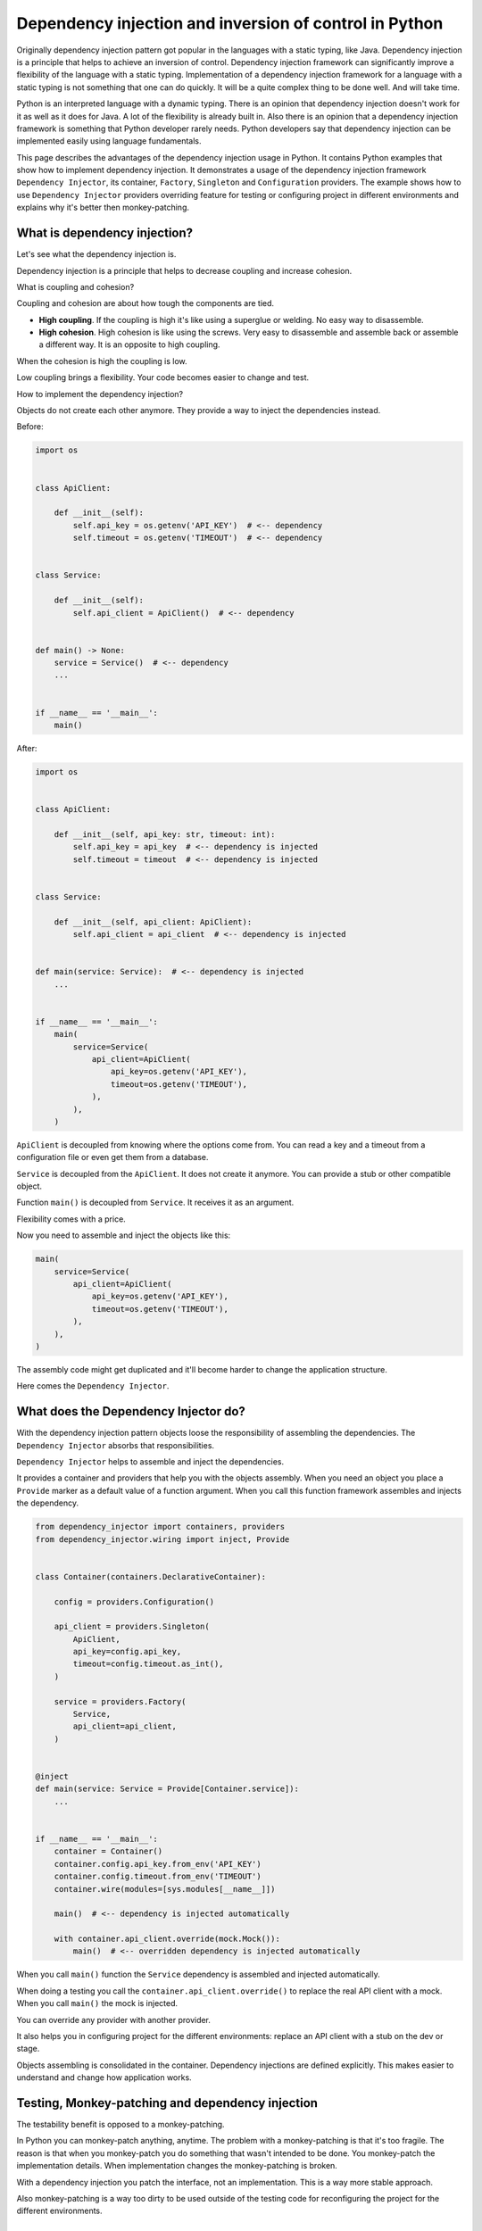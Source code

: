 Dependency injection and inversion of control in Python
=======================================================

.. meta::
   :keywords: Python,DI,Dependency injection,IoC,Inversion of Control,Example
   :description: This page describes a usage of the dependency injection and inversion of control
                 in Python. It contains Python examples that show how to implement dependency
                 injection. It demonstrates a usage of the dependency injection framework
                 Dependency Injector, its container, Factory, Singleton and Configuration
                 providers. The example show how to use Dependency Injector providers overriding
                 feature for testing or configuring project in different environments and explains
                 why it's better then monkey-patching.

Originally dependency injection pattern got popular in the languages with a static typing,
like Java. Dependency injection is a principle that helps to achieve an inversion of control.
Dependency injection framework can significantly improve a flexibility of the language
with a static typing. Implementation of a dependency injection framework for a language
with a static typing is not something that one can do quickly. It will be a quite complex thing
to be done well. And will take time.

Python is an interpreted language with a dynamic typing. There is an opinion that dependency
injection doesn't work for it as well as it does for Java. A lot of the flexibility is already
built in. Also there is an opinion that a dependency injection framework is something that
Python developer rarely needs. Python developers say that dependency injection can be implemented
easily using language fundamentals.

This page describes the advantages of the dependency injection usage in Python. It
contains Python examples that show how to implement dependency injection. It demonstrates a usage
of the dependency injection framework ``Dependency Injector``, its container, ``Factory``,
``Singleton`` and ``Configuration`` providers. The example shows how to use ``Dependency Injector``
providers overriding feature for testing or configuring project in different environments and
explains why it's better then monkey-patching.

What is dependency injection?
-----------------------------

Let's see what the dependency injection is.

Dependency injection is a principle that helps to decrease coupling and increase cohesion.

.. image:: images/coupling-cohesion.png

What is coupling and cohesion?

Coupling and cohesion are about how tough the components are tied.

- **High coupling**. If the coupling is high it's like using a superglue or welding. No easy way
  to disassemble.
- **High cohesion**. High cohesion is like using the screws. Very easy to disassemble and
  assemble back or assemble a different way. It is an opposite to high coupling.

When the cohesion is high the coupling is low.

Low coupling brings a flexibility. Your code becomes easier to change and test.

How to implement the dependency injection?

Objects do not create each other anymore. They provide a way to inject the dependencies instead.

Before:

.. code-block:: python

   import os


   class ApiClient:

       def __init__(self):
           self.api_key = os.getenv('API_KEY')  # <-- dependency
           self.timeout = os.getenv('TIMEOUT')  # <-- dependency


   class Service:

       def __init__(self):
           self.api_client = ApiClient()  # <-- dependency


   def main() -> None:
       service = Service()  # <-- dependency
       ...


   if __name__ == '__main__':
       main()

After:

.. code-block:: python

   import os


   class ApiClient:

       def __init__(self, api_key: str, timeout: int):
           self.api_key = api_key  # <-- dependency is injected
           self.timeout = timeout  # <-- dependency is injected


   class Service:

       def __init__(self, api_client: ApiClient):
           self.api_client = api_client  # <-- dependency is injected


   def main(service: Service):  # <-- dependency is injected
       ...


   if __name__ == '__main__':
       main(
           service=Service(
               api_client=ApiClient(
                   api_key=os.getenv('API_KEY'),
                   timeout=os.getenv('TIMEOUT'),
               ),
           ),
       )

``ApiClient`` is decoupled from knowing where the options come from. You can read a key and a
timeout from a configuration file or even get them from a database.

``Service`` is decoupled from the ``ApiClient``. It does not create it anymore. You can provide a
stub or other compatible object.

Function ``main()`` is decoupled from ``Service``. It receives it as an argument.

Flexibility comes with a price.

Now you need to assemble and inject the objects like this:

.. code-block:: python

   main(
       service=Service(
           api_client=ApiClient(
               api_key=os.getenv('API_KEY'),
               timeout=os.getenv('TIMEOUT'),
           ),
       ),
   )

The assembly code might get duplicated and it'll become harder to change the application structure.

Here comes the ``Dependency Injector``.

What does the Dependency Injector do?
-------------------------------------

With the dependency injection pattern objects loose the responsibility of assembling
the dependencies. The ``Dependency Injector`` absorbs that responsibilities.

``Dependency Injector`` helps to assemble and inject the dependencies.

It provides a container and providers that help you with the objects assembly.
When you need an object you place a ``Provide`` marker as a default value of a
function argument. When you call this function framework assembles and injects
the dependency.

.. code-block:: python

   from dependency_injector import containers, providers
   from dependency_injector.wiring import inject, Provide


   class Container(containers.DeclarativeContainer):

       config = providers.Configuration()

       api_client = providers.Singleton(
           ApiClient,
           api_key=config.api_key,
           timeout=config.timeout.as_int(),
       )

       service = providers.Factory(
           Service,
           api_client=api_client,
       )


   @inject
   def main(service: Service = Provide[Container.service]):
       ...


   if __name__ == '__main__':
       container = Container()
       container.config.api_key.from_env('API_KEY')
       container.config.timeout.from_env('TIMEOUT')
       container.wire(modules=[sys.modules[__name__]])

       main()  # <-- dependency is injected automatically

       with container.api_client.override(mock.Mock()):
           main()  # <-- overridden dependency is injected automatically

When you call ``main()`` function the ``Service`` dependency is assembled and injected automatically.

When doing a testing you call the ``container.api_client.override()`` to replace the real API
client with a mock. When you call ``main()`` the mock is injected.

You can override any provider with another provider.

It also helps you in configuring project for the different environments: replace an API client
with a stub on the dev or stage.

Objects assembling is consolidated in the container. Dependency injections are defined explicitly.
This makes easier to understand and change how application works.

Testing, Monkey-patching and dependency injection
-------------------------------------------------

The testability benefit is opposed to a monkey-patching.

In Python you can monkey-patch
anything, anytime. The problem with a monkey-patching is that it's too fragile. The reason is that
when you monkey-patch you do something that wasn't intended to be done. You monkey-patch the
implementation details. When implementation changes the monkey-patching is broken.

With a dependency injection you patch the interface, not an implementation. This is a way more
stable approach.

Also monkey-patching is a way too dirty to be used outside of the testing code for
reconfiguring the project for the different environments.

Conclusion
----------

Dependency injection brings you 3 advantages:

- **Flexibility**. The components are loosely coupled. You can easily extend or change a
  functionality of the system by combining the components different way. You even can do it on
  the fly.
- **Testability**. Testing is easy because you can easily inject mocks instead of real objects
  that use API or database, etc.
- **Clearness and maintainability**. Dependency injection helps you reveal the dependencies.
  Implicit becomes explicit. And "Explicit is better than implicit" (PEP 20 - The Zen of Python).
  You have all the components and dependencies defined explicitly in the container. This
  provides an overview and control on the application structure. It is easy to understand and
  change it.

Is it worth to use a dependency injection in Python?

It depends on what you build. The advantages above are not too important if you use Python as a
scripting language. The picture is different when you use Python to create an application. The
larger the application the more significant is the benefit.

Is it worth to use a framework for the dependency injection?

The complexity of the dependency injection pattern implementation in Python is
lower than in the other languages but it's still in place. It doesn't mean you have to use a
framework but using a framework is beneficial because the framework is:

- Already implemented
- Tested on all platforms and versions of Python
- Documented
- Supported
- Known to the other engineers

Few advices at last:

- **Give it a try**. Dependency injection is counter-intuitive. Our nature is that
  when we need something the first thought that comes to our mind is to go and get it. Dependency
  injection is just like "Wait, I need to state a need instead of getting something right now".
  It's like a little investment that will pay-off later. The advice is to just give it a try for
  two weeks. This time will be enough for getting your own impression. If you don't like it you
  won't lose too much.
- **Common sense first**. Use a common sense when apply dependency injection. It is a good
  principle, but not a silver bullet. If you do it too much you will reveal too much of the
  implementation details. Experience comes with practice and time.

What's next?
------------

Choose one of the following as a next step:

- Look at the application examples:
    - :ref:`application-single-container`
    - :ref:`application-multiple-containers`
    - :ref:`decoupled-packages`
    - :ref:`boto3-example`
    - :ref:`django-example`
    - :ref:`flask-example`
    - :ref:`flask-blueprints-example`
    - :ref:`aiohttp-example`
    - :ref:`sanic-example`
    - :ref:`fastapi-example`
    - :ref:`fastapi-redis-example`
    - :ref:`fastapi-sqlalchemy-example`
- Pass the tutorials:
    - :ref:`flask-tutorial`
    - :ref:`aiohttp-tutorial`
    - :ref:`asyncio-daemon-tutorial`
    - :ref:`cli-tutorial`
- Know more about the ``Dependency Injector`` :ref:`key-features`
- Know more about the :ref:`providers`
- Know more about the :ref:`wiring`
- Go to the :ref:`contents`

Useful links
------------

There are some useful links related to dependency injection design pattern
that could be used for further reading:

+ https://en.wikipedia.org/wiki/Dependency_injection
+ https://martinfowler.com/articles/injection.html
+ https://github.com/ets-labs/python-dependency-injector
+ https://pypi.org/project/dependency-injector/

.. disqus::
